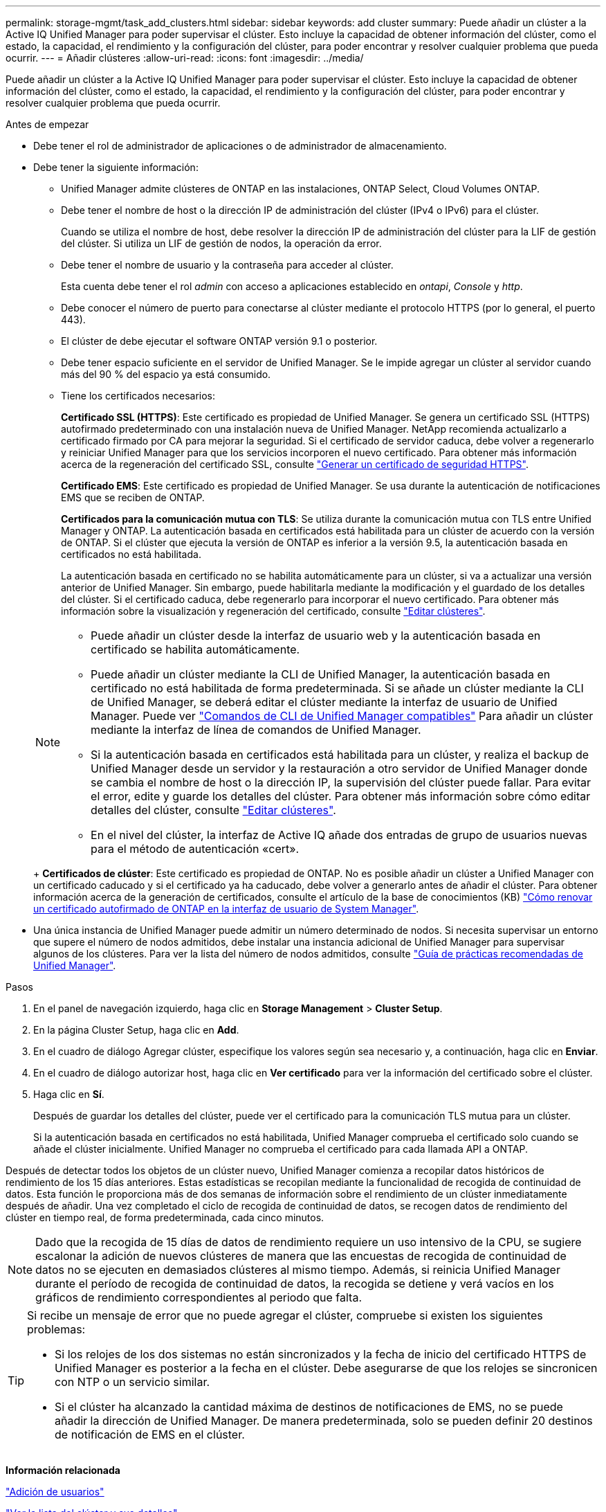 ---
permalink: storage-mgmt/task_add_clusters.html 
sidebar: sidebar 
keywords: add cluster 
summary: Puede añadir un clúster a la Active IQ Unified Manager para poder supervisar el clúster. Esto incluye la capacidad de obtener información del clúster, como el estado, la capacidad, el rendimiento y la configuración del clúster, para poder encontrar y resolver cualquier problema que pueda ocurrir. 
---
= Añadir clústeres
:allow-uri-read: 
:icons: font
:imagesdir: ../media/


[role="lead"]
Puede añadir un clúster a la Active IQ Unified Manager para poder supervisar el clúster. Esto incluye la capacidad de obtener información del clúster, como el estado, la capacidad, el rendimiento y la configuración del clúster, para poder encontrar y resolver cualquier problema que pueda ocurrir.

.Antes de empezar
* Debe tener el rol de administrador de aplicaciones o de administrador de almacenamiento.
* Debe tener la siguiente información:
+
** Unified Manager admite clústeres de ONTAP en las instalaciones, ONTAP Select, Cloud Volumes ONTAP.
** Debe tener el nombre de host o la dirección IP de administración del clúster (IPv4 o IPv6) para el clúster.
+
Cuando se utiliza el nombre de host, debe resolver la dirección IP de administración del clúster para la LIF de gestión del clúster. Si utiliza un LIF de gestión de nodos, la operación da error.

** Debe tener el nombre de usuario y la contraseña para acceder al clúster.
+
Esta cuenta debe tener el rol _admin_ con acceso a aplicaciones establecido en _ontapi_, _Console_ y _http_.

** Debe conocer el número de puerto para conectarse al clúster mediante el protocolo HTTPS (por lo general, el puerto 443).
** El clúster de debe ejecutar el software ONTAP versión 9.1 o posterior.
** Debe tener espacio suficiente en el servidor de Unified Manager. Se le impide agregar un clúster al servidor cuando más del 90 % del espacio ya está consumido.
** Tiene los certificados necesarios:
+
*Certificado SSL (HTTPS)*: Este certificado es propiedad de Unified Manager. Se genera un certificado SSL (HTTPS) autofirmado predeterminado con una instalación nueva de Unified Manager. NetApp recomienda actualizarlo a certificado firmado por CA para mejorar la seguridad. Si el certificado de servidor caduca, debe volver a regenerarlo y reiniciar Unified Manager para que los servicios incorporen el nuevo certificado. Para obtener más información acerca de la regeneración del certificado SSL, consulte link:../config/task_generate_an_https_security_certificate_ocf.html["Generar un certificado de seguridad HTTPS"].

+
*Certificado EMS*: Este certificado es propiedad de Unified Manager. Se usa durante la autenticación de notificaciones EMS que se reciben de ONTAP.

+
*Certificados para la comunicación mutua con TLS*: Se utiliza durante la comunicación mutua con TLS entre Unified Manager y ONTAP. La autenticación basada en certificados está habilitada para un clúster de acuerdo con la versión de ONTAP. Si el clúster que ejecuta la versión de ONTAP es inferior a la versión 9.5, la autenticación basada en certificados no está habilitada.

+
La autenticación basada en certificado no se habilita automáticamente para un clúster, si va a actualizar una versión anterior de Unified Manager. Sin embargo, puede habilitarla mediante la modificación y el guardado de los detalles del clúster. Si el certificado caduca, debe regenerarlo para incorporar el nuevo certificado. Para obtener más información sobre la visualización y regeneración del certificado, consulte link:../storage-mgmt/task_edit_clusters.html["Editar clústeres"].

+
[NOTE]
====
*** Puede añadir un clúster desde la interfaz de usuario web y la autenticación basada en certificado se habilita automáticamente.
*** Puede añadir un clúster mediante la CLI de Unified Manager, la autenticación basada en certificado no está habilitada de forma predeterminada. Si se añade un clúster mediante la CLI de Unified Manager, se deberá editar el clúster mediante la interfaz de usuario de Unified Manager. Puede ver link:https://docs.netapp.com/us-en/active-iq-unified-manager/events/reference_supported_unified_manager_cli_commands.html["Comandos de CLI de Unified Manager compatibles"] Para añadir un clúster mediante la interfaz de línea de comandos de Unified Manager.
*** Si la autenticación basada en certificados está habilitada para un clúster, y realiza el backup de Unified Manager desde un servidor y la restauración a otro servidor de Unified Manager donde se cambia el nombre de host o la dirección IP, la supervisión del clúster puede fallar. Para evitar el error, edite y guarde los detalles del clúster. Para obtener más información sobre cómo editar detalles del clúster, consulte link:../storage-mgmt/task_edit_clusters.html["Editar clústeres"].
*** En el nivel del clúster, la interfaz de Active IQ añade dos entradas de grupo de usuarios nuevas para el método de autenticación «cert».


====
+
*Certificados de clúster*: Este certificado es propiedad de ONTAP. No es posible añadir un clúster a Unified Manager con un certificado caducado y si el certificado ya ha caducado, debe volver a generarlo antes de añadir el clúster. Para obtener información acerca de la generación de certificados, consulte el artículo de la base de conocimientos (KB) https://kb.netapp.com/Advice_and_Troubleshooting/Data_Storage_Software/ONTAP_OS/How_to_renew_an_SSL_certificate_in_ONTAP_9["Cómo renovar un certificado autofirmado de ONTAP en la interfaz de usuario de System Manager"^].



* Una única instancia de Unified Manager puede admitir un número determinado de nodos. Si necesita supervisar un entorno que supere el número de nodos admitidos, debe instalar una instancia adicional de Unified Manager para supervisar algunos de los clústeres. Para ver la lista del número de nodos admitidos, consulte https://www.netapp.com/media/13504-tr4621.pdf["Guía de prácticas recomendadas de Unified Manager"^].


.Pasos
. En el panel de navegación izquierdo, haga clic en *Storage Management* > *Cluster Setup*.
. En la página Cluster Setup, haga clic en *Add*.
. En el cuadro de diálogo Agregar clúster, especifique los valores según sea necesario y, a continuación, haga clic en *Enviar*.
. En el cuadro de diálogo autorizar host, haga clic en *Ver certificado* para ver la información del certificado sobre el clúster.
. Haga clic en *Sí*.
+
Después de guardar los detalles del clúster, puede ver el certificado para la comunicación TLS mutua para un clúster.

+
Si la autenticación basada en certificados no está habilitada, Unified Manager comprueba el certificado solo cuando se añade el clúster inicialmente. Unified Manager no comprueba el certificado para cada llamada API a ONTAP.



Después de detectar todos los objetos de un clúster nuevo, Unified Manager comienza a recopilar datos históricos de rendimiento de los 15 días anteriores. Estas estadísticas se recopilan mediante la funcionalidad de recogida de continuidad de datos. Esta función le proporciona más de dos semanas de información sobre el rendimiento de un clúster inmediatamente después de añadir. Una vez completado el ciclo de recogida de continuidad de datos, se recogen datos de rendimiento del clúster en tiempo real, de forma predeterminada, cada cinco minutos.

[NOTE]
====
Dado que la recogida de 15 días de datos de rendimiento requiere un uso intensivo de la CPU, se sugiere escalonar la adición de nuevos clústeres de manera que las encuestas de recogida de continuidad de datos no se ejecuten en demasiados clústeres al mismo tiempo. Además, si reinicia Unified Manager durante el período de recogida de continuidad de datos, la recogida se detiene y verá vacíos en los gráficos de rendimiento correspondientes al periodo que falta.

====
[TIP]
====
Si recibe un mensaje de error que no puede agregar el clúster, compruebe si existen los siguientes problemas:

* Si los relojes de los dos sistemas no están sincronizados y la fecha de inicio del certificado HTTPS de Unified Manager es posterior a la fecha en el clúster. Debe asegurarse de que los relojes se sincronicen con NTP o un servicio similar.
* Si el clúster ha alcanzado la cantidad máxima de destinos de notificaciones de EMS, no se puede añadir la dirección de Unified Manager. De manera predeterminada, solo se pueden definir 20 destinos de notificación de EMS en el clúster.


====
*Información relacionada*

link:../config/task_add_users.html["Adición de usuarios"]

link:../health-checker/task_view_cluster_list_and_details.html["Ver la lista del clúster y sus detalles"]

link:../config/task_install_ca_signed_and_returned_https_certificate.html#example-certificate-chain["Instalar una CA firmada y devolvió un certificado HTTPS"]
